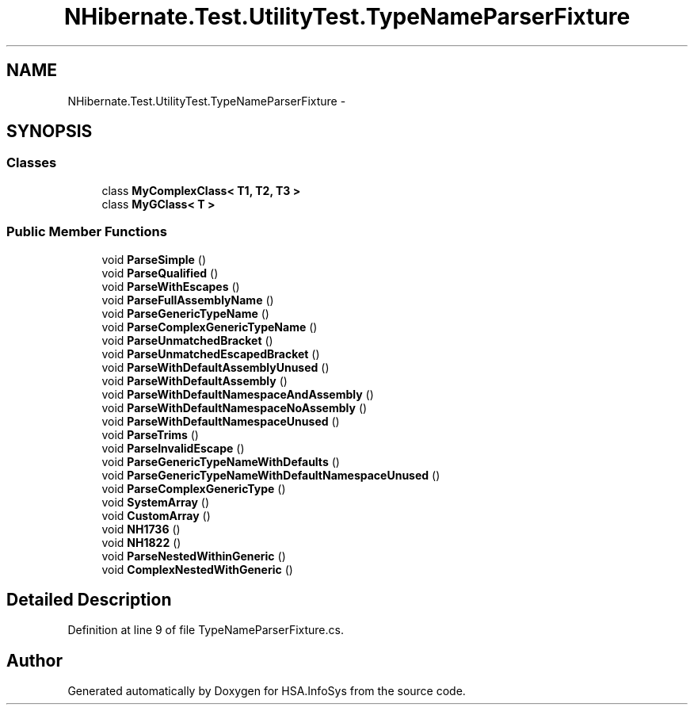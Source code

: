 .TH "NHibernate.Test.UtilityTest.TypeNameParserFixture" 3 "Fri Jul 5 2013" "Version 1.0" "HSA.InfoSys" \" -*- nroff -*-
.ad l
.nh
.SH NAME
NHibernate.Test.UtilityTest.TypeNameParserFixture \- 
.SH SYNOPSIS
.br
.PP
.SS "Classes"

.in +1c
.ti -1c
.RI "class \fBMyComplexClass< T1, T2, T3 >\fP"
.br
.ti -1c
.RI "class \fBMyGClass< T >\fP"
.br
.in -1c
.SS "Public Member Functions"

.in +1c
.ti -1c
.RI "void \fBParseSimple\fP ()"
.br
.ti -1c
.RI "void \fBParseQualified\fP ()"
.br
.ti -1c
.RI "void \fBParseWithEscapes\fP ()"
.br
.ti -1c
.RI "void \fBParseFullAssemblyName\fP ()"
.br
.ti -1c
.RI "void \fBParseGenericTypeName\fP ()"
.br
.ti -1c
.RI "void \fBParseComplexGenericTypeName\fP ()"
.br
.ti -1c
.RI "void \fBParseUnmatchedBracket\fP ()"
.br
.ti -1c
.RI "void \fBParseUnmatchedEscapedBracket\fP ()"
.br
.ti -1c
.RI "void \fBParseWithDefaultAssemblyUnused\fP ()"
.br
.ti -1c
.RI "void \fBParseWithDefaultAssembly\fP ()"
.br
.ti -1c
.RI "void \fBParseWithDefaultNamespaceAndAssembly\fP ()"
.br
.ti -1c
.RI "void \fBParseWithDefaultNamespaceNoAssembly\fP ()"
.br
.ti -1c
.RI "void \fBParseWithDefaultNamespaceUnused\fP ()"
.br
.ti -1c
.RI "void \fBParseTrims\fP ()"
.br
.ti -1c
.RI "void \fBParseInvalidEscape\fP ()"
.br
.ti -1c
.RI "void \fBParseGenericTypeNameWithDefaults\fP ()"
.br
.ti -1c
.RI "void \fBParseGenericTypeNameWithDefaultNamespaceUnused\fP ()"
.br
.ti -1c
.RI "void \fBParseComplexGenericType\fP ()"
.br
.ti -1c
.RI "void \fBSystemArray\fP ()"
.br
.ti -1c
.RI "void \fBCustomArray\fP ()"
.br
.ti -1c
.RI "void \fBNH1736\fP ()"
.br
.ti -1c
.RI "void \fBNH1822\fP ()"
.br
.ti -1c
.RI "void \fBParseNestedWithinGeneric\fP ()"
.br
.ti -1c
.RI "void \fBComplexNestedWithGeneric\fP ()"
.br
.in -1c
.SH "Detailed Description"
.PP 
Definition at line 9 of file TypeNameParserFixture\&.cs\&.

.SH "Author"
.PP 
Generated automatically by Doxygen for HSA\&.InfoSys from the source code\&.
